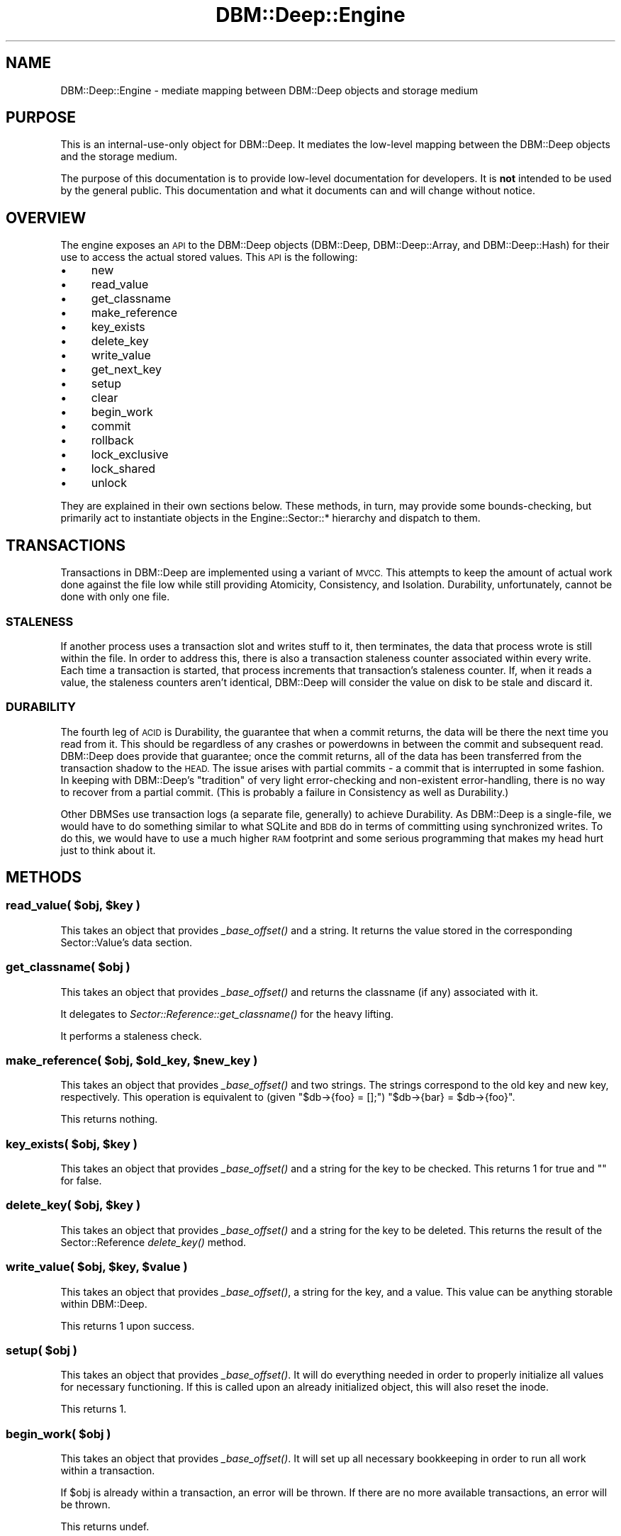 .\" Automatically generated by Pod::Man 4.09 (Pod::Simple 3.35)
.\"
.\" Standard preamble:
.\" ========================================================================
.de Sp \" Vertical space (when we can't use .PP)
.if t .sp .5v
.if n .sp
..
.de Vb \" Begin verbatim text
.ft CW
.nf
.ne \\$1
..
.de Ve \" End verbatim text
.ft R
.fi
..
.\" Set up some character translations and predefined strings.  \*(-- will
.\" give an unbreakable dash, \*(PI will give pi, \*(L" will give a left
.\" double quote, and \*(R" will give a right double quote.  \*(C+ will
.\" give a nicer C++.  Capital omega is used to do unbreakable dashes and
.\" therefore won't be available.  \*(C` and \*(C' expand to `' in nroff,
.\" nothing in troff, for use with C<>.
.tr \(*W-
.ds C+ C\v'-.1v'\h'-1p'\s-2+\h'-1p'+\s0\v'.1v'\h'-1p'
.ie n \{\
.    ds -- \(*W-
.    ds PI pi
.    if (\n(.H=4u)&(1m=24u) .ds -- \(*W\h'-12u'\(*W\h'-12u'-\" diablo 10 pitch
.    if (\n(.H=4u)&(1m=20u) .ds -- \(*W\h'-12u'\(*W\h'-8u'-\"  diablo 12 pitch
.    ds L" ""
.    ds R" ""
.    ds C` ""
.    ds C' ""
'br\}
.el\{\
.    ds -- \|\(em\|
.    ds PI \(*p
.    ds L" ``
.    ds R" ''
.    ds C`
.    ds C'
'br\}
.\"
.\" Escape single quotes in literal strings from groff's Unicode transform.
.ie \n(.g .ds Aq \(aq
.el       .ds Aq '
.\"
.\" If the F register is >0, we'll generate index entries on stderr for
.\" titles (.TH), headers (.SH), subsections (.SS), items (.Ip), and index
.\" entries marked with X<> in POD.  Of course, you'll have to process the
.\" output yourself in some meaningful fashion.
.\"
.\" Avoid warning from groff about undefined register 'F'.
.de IX
..
.if !\nF .nr F 0
.if \nF>0 \{\
.    de IX
.    tm Index:\\$1\t\\n%\t"\\$2"
..
.    if !\nF==2 \{\
.        nr % 0
.        nr F 2
.    \}
.\}
.\"
.\" Accent mark definitions (@(#)ms.acc 1.5 88/02/08 SMI; from UCB 4.2).
.\" Fear.  Run.  Save yourself.  No user-serviceable parts.
.    \" fudge factors for nroff and troff
.if n \{\
.    ds #H 0
.    ds #V .8m
.    ds #F .3m
.    ds #[ \f1
.    ds #] \fP
.\}
.if t \{\
.    ds #H ((1u-(\\\\n(.fu%2u))*.13m)
.    ds #V .6m
.    ds #F 0
.    ds #[ \&
.    ds #] \&
.\}
.    \" simple accents for nroff and troff
.if n \{\
.    ds ' \&
.    ds ` \&
.    ds ^ \&
.    ds , \&
.    ds ~ ~
.    ds /
.\}
.if t \{\
.    ds ' \\k:\h'-(\\n(.wu*8/10-\*(#H)'\'\h"|\\n:u"
.    ds ` \\k:\h'-(\\n(.wu*8/10-\*(#H)'\`\h'|\\n:u'
.    ds ^ \\k:\h'-(\\n(.wu*10/11-\*(#H)'^\h'|\\n:u'
.    ds , \\k:\h'-(\\n(.wu*8/10)',\h'|\\n:u'
.    ds ~ \\k:\h'-(\\n(.wu-\*(#H-.1m)'~\h'|\\n:u'
.    ds / \\k:\h'-(\\n(.wu*8/10-\*(#H)'\z\(sl\h'|\\n:u'
.\}
.    \" troff and (daisy-wheel) nroff accents
.ds : \\k:\h'-(\\n(.wu*8/10-\*(#H+.1m+\*(#F)'\v'-\*(#V'\z.\h'.2m+\*(#F'.\h'|\\n:u'\v'\*(#V'
.ds 8 \h'\*(#H'\(*b\h'-\*(#H'
.ds o \\k:\h'-(\\n(.wu+\w'\(de'u-\*(#H)/2u'\v'-.3n'\*(#[\z\(de\v'.3n'\h'|\\n:u'\*(#]
.ds d- \h'\*(#H'\(pd\h'-\w'~'u'\v'-.25m'\f2\(hy\fP\v'.25m'\h'-\*(#H'
.ds D- D\\k:\h'-\w'D'u'\v'-.11m'\z\(hy\v'.11m'\h'|\\n:u'
.ds th \*(#[\v'.3m'\s+1I\s-1\v'-.3m'\h'-(\w'I'u*2/3)'\s-1o\s+1\*(#]
.ds Th \*(#[\s+2I\s-2\h'-\w'I'u*3/5'\v'-.3m'o\v'.3m'\*(#]
.ds ae a\h'-(\w'a'u*4/10)'e
.ds Ae A\h'-(\w'A'u*4/10)'E
.    \" corrections for vroff
.if v .ds ~ \\k:\h'-(\\n(.wu*9/10-\*(#H)'\s-2\u~\d\s+2\h'|\\n:u'
.if v .ds ^ \\k:\h'-(\\n(.wu*10/11-\*(#H)'\v'-.4m'^\v'.4m'\h'|\\n:u'
.    \" for low resolution devices (crt and lpr)
.if \n(.H>23 .if \n(.V>19 \
\{\
.    ds : e
.    ds 8 ss
.    ds o a
.    ds d- d\h'-1'\(ga
.    ds D- D\h'-1'\(hy
.    ds th \o'bp'
.    ds Th \o'LP'
.    ds ae ae
.    ds Ae AE
.\}
.rm #[ #] #H #V #F C
.\" ========================================================================
.\"
.IX Title "DBM::Deep::Engine 3"
.TH DBM::Deep::Engine 3 "2017-10-02" "perl v5.26.1" "User Contributed Perl Documentation"
.\" For nroff, turn off justification.  Always turn off hyphenation; it makes
.\" way too many mistakes in technical documents.
.if n .ad l
.nh
.SH "NAME"
DBM::Deep::Engine \- mediate mapping between DBM::Deep objects and storage medium
.SH "PURPOSE"
.IX Header "PURPOSE"
This is an internal-use-only object for DBM::Deep. It mediates the low-level
mapping between the DBM::Deep objects and the storage medium.
.PP
The purpose of this documentation is to provide low-level documentation for
developers. It is \fBnot\fR intended to be used by the general public. This
documentation and what it documents can and will change without notice.
.SH "OVERVIEW"
.IX Header "OVERVIEW"
The engine exposes an \s-1API\s0 to the DBM::Deep objects (DBM::Deep, DBM::Deep::Array,
and DBM::Deep::Hash) for their use to access the actual stored values. This \s-1API\s0
is the following:
.IP "\(bu" 4
new
.IP "\(bu" 4
read_value
.IP "\(bu" 4
get_classname
.IP "\(bu" 4
make_reference
.IP "\(bu" 4
key_exists
.IP "\(bu" 4
delete_key
.IP "\(bu" 4
write_value
.IP "\(bu" 4
get_next_key
.IP "\(bu" 4
setup
.IP "\(bu" 4
clear
.IP "\(bu" 4
begin_work
.IP "\(bu" 4
commit
.IP "\(bu" 4
rollback
.IP "\(bu" 4
lock_exclusive
.IP "\(bu" 4
lock_shared
.IP "\(bu" 4
unlock
.PP
They are explained in their own sections below. These methods, in turn, may
provide some bounds-checking, but primarily act to instantiate objects in the
Engine::Sector::* hierarchy and dispatch to them.
.SH "TRANSACTIONS"
.IX Header "TRANSACTIONS"
Transactions in DBM::Deep are implemented using a variant of \s-1MVCC.\s0 This attempts
to keep the amount of actual work done against the file low while still providing
Atomicity, Consistency, and Isolation. Durability, unfortunately, cannot be done
with only one file.
.SS "\s-1STALENESS\s0"
.IX Subsection "STALENESS"
If another process uses a transaction slot and writes stuff to it, then
terminates, the data that process wrote is still within the file. In order to
address this, there is also a transaction staleness counter associated within
every write.  Each time a transaction is started, that process increments that
transaction's staleness counter. If, when it reads a value, the staleness
counters aren't identical, DBM::Deep will consider the value on disk to be stale
and discard it.
.SS "\s-1DURABILITY\s0"
.IX Subsection "DURABILITY"
The fourth leg of \s-1ACID\s0 is Durability, the guarantee that when a commit returns,
the data will be there the next time you read from it. This should be regardless
of any crashes or powerdowns in between the commit and subsequent read.
DBM::Deep does provide that guarantee; once the commit returns, all of the data
has been transferred from the transaction shadow to the \s-1HEAD.\s0 The issue arises
with partial commits \- a commit that is interrupted in some fashion. In keeping
with DBM::Deep's \*(L"tradition\*(R" of very light error-checking and non-existent
error-handling, there is no way to recover from a partial commit. (This is
probably a failure in Consistency as well as Durability.)
.PP
Other DBMSes use transaction logs (a separate file, generally) to achieve
Durability.  As DBM::Deep is a single-file, we would have to do something
similar to what SQLite and \s-1BDB\s0 do in terms of committing using synchronized
writes. To do this, we would have to use a much higher \s-1RAM\s0 footprint and some
serious programming that makes my head hurt just to think about it.
.SH "METHODS"
.IX Header "METHODS"
.ie n .SS "read_value( $obj, $key )"
.el .SS "read_value( \f(CW$obj\fP, \f(CW$key\fP )"
.IX Subsection "read_value( $obj, $key )"
This takes an object that provides \fI_base_offset()\fR and a string. It returns the
value stored in the corresponding Sector::Value's data section.
.ie n .SS "get_classname( $obj )"
.el .SS "get_classname( \f(CW$obj\fP )"
.IX Subsection "get_classname( $obj )"
This takes an object that provides \fI_base_offset()\fR and returns the classname (if
any) associated with it.
.PP
It delegates to \fISector::Reference::get_classname()\fR for the heavy lifting.
.PP
It performs a staleness check.
.ie n .SS "make_reference( $obj, $old_key, $new_key )"
.el .SS "make_reference( \f(CW$obj\fP, \f(CW$old_key\fP, \f(CW$new_key\fP )"
.IX Subsection "make_reference( $obj, $old_key, $new_key )"
This takes an object that provides \fI_base_offset()\fR and two strings. The
strings correspond to the old key and new key, respectively. This operation
is equivalent to (given \f(CW\*(C`$db\->{foo} = [];\*(C'\fR) \f(CW\*(C`$db\->{bar} = $db\->{foo}\*(C'\fR.
.PP
This returns nothing.
.ie n .SS "key_exists( $obj, $key )"
.el .SS "key_exists( \f(CW$obj\fP, \f(CW$key\fP )"
.IX Subsection "key_exists( $obj, $key )"
This takes an object that provides \fI_base_offset()\fR and a string for
the key to be checked. This returns 1 for true and "" for false.
.ie n .SS "delete_key( $obj, $key )"
.el .SS "delete_key( \f(CW$obj\fP, \f(CW$key\fP )"
.IX Subsection "delete_key( $obj, $key )"
This takes an object that provides \fI_base_offset()\fR and a string for
the key to be deleted. This returns the result of the Sector::Reference
\&\fIdelete_key()\fR method.
.ie n .SS "write_value( $obj, $key, $value )"
.el .SS "write_value( \f(CW$obj\fP, \f(CW$key\fP, \f(CW$value\fP )"
.IX Subsection "write_value( $obj, $key, $value )"
This takes an object that provides \fI_base_offset()\fR, a string for the
key, and a value. This value can be anything storable within DBM::Deep.
.PP
This returns 1 upon success.
.ie n .SS "setup( $obj )"
.el .SS "setup( \f(CW$obj\fP )"
.IX Subsection "setup( $obj )"
This takes an object that provides \fI_base_offset()\fR. It will do everything needed
in order to properly initialize all values for necessary functioning. If this is
called upon an already initialized object, this will also reset the inode.
.PP
This returns 1.
.ie n .SS "begin_work( $obj )"
.el .SS "begin_work( \f(CW$obj\fP )"
.IX Subsection "begin_work( $obj )"
This takes an object that provides \fI_base_offset()\fR. It will set up all necessary
bookkeeping in order to run all work within a transaction.
.PP
If \f(CW$obj\fR is already within a transaction, an error will be thrown. If there are
no more available transactions, an error will be thrown.
.PP
This returns undef.
.ie n .SS "rollback( $obj )"
.el .SS "rollback( \f(CW$obj\fP )"
.IX Subsection "rollback( $obj )"
This takes an object that provides \fI_base_offset()\fR. It will revert all
actions taken within the running transaction.
.PP
If \f(CW$obj\fR is not within a transaction, an error will be thrown.
.PP
This returns 1.
.ie n .SS "commit( $obj )"
.el .SS "commit( \f(CW$obj\fP )"
.IX Subsection "commit( $obj )"
This takes an object that provides \fI_base_offset()\fR. It will apply all
actions taken within the transaction to the \s-1HEAD.\s0
.PP
If \f(CW$obj\fR is not within a transaction, an error will be thrown.
.PP
This returns 1.
.ie n .SS "get_next_key( $obj, $prev_key )"
.el .SS "get_next_key( \f(CW$obj\fP, \f(CW$prev_key\fP )"
.IX Subsection "get_next_key( $obj, $prev_key )"
This takes an object that provides \fI_base_offset()\fR and an optional string
representing the prior key returned via a prior invocation of this method.
.PP
This method delegates to \f(CW\*(C`DBM::Deep::Iterator\->get_next_key()\*(C'\fR.
.SS "\fIlock_exclusive()\fP"
.IX Subsection "lock_exclusive()"
This takes an object that provides \fI_base_offset()\fR. It will guarantee that
the storage has taken precautions to be safe for a write.
.PP
This returns nothing.
.SS "\fIlock_shared()\fP"
.IX Subsection "lock_shared()"
This takes an object that provides \fI_base_offset()\fR. It will guarantee that
the storage has taken precautions to be safe for a read.
.PP
This returns nothing.
.SS "\fIunlock()\fP"
.IX Subsection "unlock()"
This takes an object that provides \fI_base_offset()\fR. It will guarantee that
the storage has released the most recently-taken lock.
.PP
This returns nothing.
.SH "INTERNAL METHODS"
.IX Header "INTERNAL METHODS"
The following methods are internal-use-only to DBM::Deep::Engine and its
child classes.
.SS "\fIflush()\fP"
.IX Subsection "flush()"
This takes no arguments. It will do everything necessary to flush all things to
disk. This is usually called during \fIunlock()\fR and \fIsetup()\fR.
.PP
This returns nothing.
.ie n .SS "load_sector( $loc )"
.el .SS "load_sector( \f(CW$loc\fP )"
.IX Subsection "load_sector( $loc )"
This takes an id/location/offset and loads the sector based on the engine's
defined sector type.
.ie n .SS "clear( $obj )"
.el .SS "clear( \f(CW$obj\fP )"
.IX Subsection "clear( $obj )"
This takes an object that provides \fI_base_offset()\fR and deletes all its 
elements, returning nothing.
.SS "cache / clear_cache"
.IX Subsection "cache / clear_cache"
This is the cache of loaded Reference sectors.
.ie n .SS "supports( $option )"
.el .SS "supports( \f(CW$option\fP )"
.IX Subsection "supports( $option )"
This returns a boolean depending on if this instance of DBM::Dep supports
that feature. \f(CW$option\fR can be one of:
.IP "\(bu" 4
transactions
.IP "\(bu" 4
singletons
.PP
Any other value will return false.
.SH "ACCESSORS"
.IX Header "ACCESSORS"
The following are readonly attributes.
.IP "\(bu" 4
storage
.IP "\(bu" 4
sector_type
.IP "\(bu" 4
iterator_class
